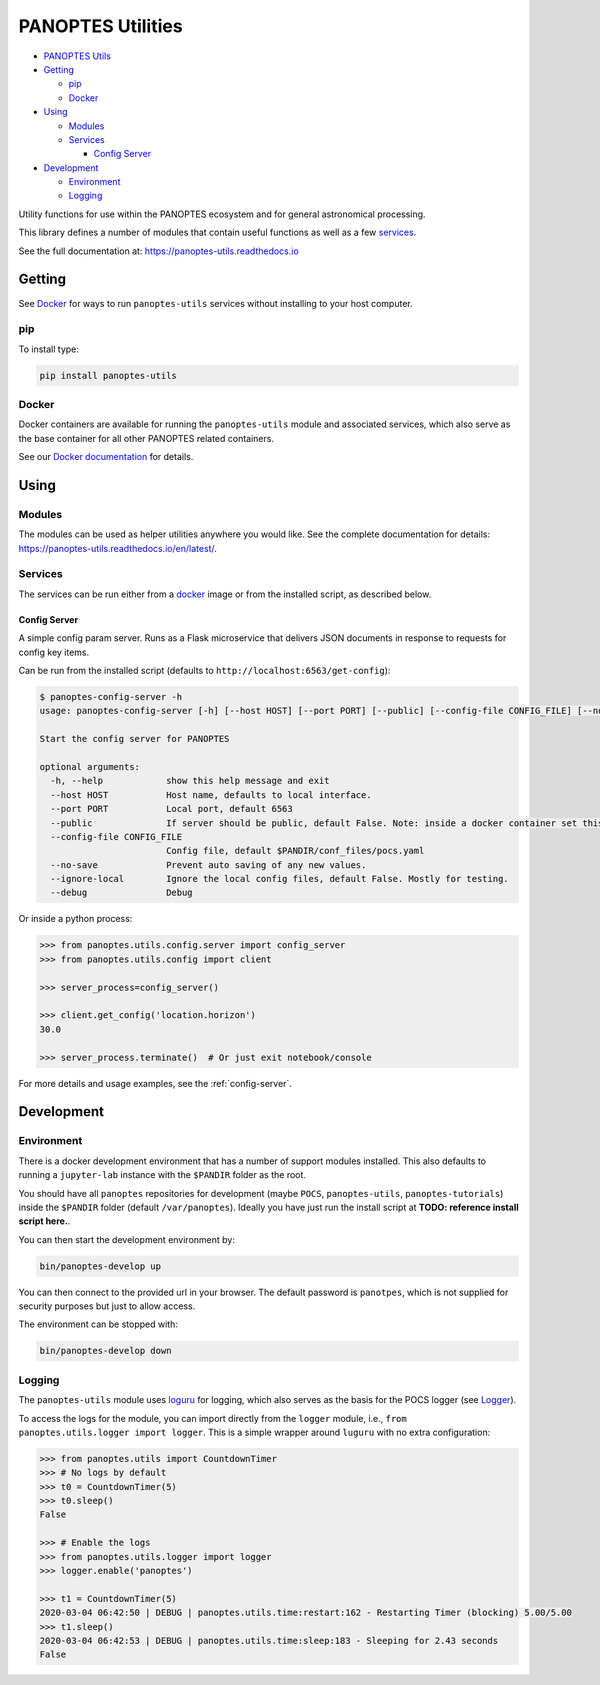 PANOPTES Utilities
==================

|PyPI version| |Build Status| |codecov| |Documentation Status|
   

-  `PANOPTES Utils`_
-  `Getting`_

   -  `pip`_
   -  `Docker`_

-  `Using`_

   -  `Modules`_
   -  `Services`_

      -  `Config Server`_

-  `Development`_

   -  `Environment`_
   -  `Logging`_

Utility functions for use within the PANOPTES ecosystem and for general
astronomical processing.

This library defines a number of modules that contain useful functions
as well as a few `services`_.

See the full documentation at: https://panoptes-utils.readthedocs.io

Getting
-------

See `Docker`_ for ways to run ``panoptes-utils`` services without
installing to your host computer.

pip
~~~

To install type:

.. code:: bash

   pip install panoptes-utils

Docker
~~~~~~

Docker containers are available for running the ``panoptes-utils``
module and associated services, which also serve as the base container
for all other PANOPTES related containers.

See our `Docker documentation`_ for details.

Using
-----

Modules
~~~~~~~

The modules can be used as helper utilities anywhere you would like. See
the complete documentation for details:
https://panoptes-utils.readthedocs.io/en/latest/.

Services
~~~~~~~~

The services can be run either from a `docker`_ image or from the
installed script, as described below.

Config Server
^^^^^^^^^^^^^

A simple config param server. Runs as a Flask microservice that delivers
JSON documents in response to requests for config key items.

Can be run from the installed script (defaults to ``http://localhost:6563/get-config``):

.. code::
    bash

    $ panoptes-config-server -h
    usage: panoptes-config-server [-h] [--host HOST] [--port PORT] [--public] [--config-file CONFIG_FILE] [--no-save] [--ignore-local] [--debug]

    Start the config server for PANOPTES

    optional arguments:
      -h, --help            show this help message and exit
      --host HOST           Host name, defaults to local interface.
      --port PORT           Local port, default 6563
      --public              If server should be public, default False. Note: inside a docker container set this to True to expose to host.
      --config-file CONFIG_FILE
                            Config file, default $PANDIR/conf_files/pocs.yaml
      --no-save             Prevent auto saving of any new values.
      --ignore-local        Ignore the local config files, default False. Mostly for testing.
      --debug               Debug


Or inside a python process:

.. code::
    python

    >>> from panoptes.utils.config.server import config_server
    >>> from panoptes.utils.config import client

    >>> server_process=config_server()

    >>> client.get_config('location.horizon')
    30.0

    >>> server_process.terminate()  # Or just exit notebook/console

For more details and usage examples, see the :ref:`config-server`.

Development
-----------

Environment
~~~~~~~~~~~

There is a docker development environment that has a number of support
modules installed. This also defaults to running a ``jupyter-lab``
instance with the ``$PANDIR`` folder as the root.

You should have all ``panoptes`` repositories for development (maybe
``POCS``, ``panoptes-utils``, ``panoptes-tutorials``) inside the
``$PANDIR`` folder (default ``/var/panoptes``). Ideally you have just
run the install script at **TODO: reference install script here.**.

You can then start the development environment by:

.. code:: sh

   bin/panoptes-develop up

You can then connect to the provided url in your browser. The default
password is ``panotpes``, which is not supplied for security purposes
but just to allow access.

The environment can be stopped with:

.. code:: sh

   bin/panoptes-develop down

Logging
~~~~~~~

The ``panoptes-utils`` module uses `loguru`_ for logging, which also
serves as the basis for the POCS logger (see `Logger`_).

To access the logs for the module, you can import directly from the
``logger`` module, i.e., ``from panoptes.utils.logger import logger``.
This is a simple wrapper around ``luguru`` with no extra configuration:

.. code-block::
    python

   >>> from panoptes.utils import CountdownTimer
   >>> # No logs by default
   >>> t0 = CountdownTimer(5)
   >>> t0.sleep()
   False

   >>> # Enable the logs
   >>> from panoptes.utils.logger import logger
   >>> logger.enable('panoptes')

   >>> t1 = CountdownTimer(5)
   2020-03-04 06:42:50 | DEBUG | panoptes.utils.time:restart:162 - Restarting Timer (blocking) 5.00/5.00
   >>> t1.sleep()
   2020-03-04 06:42:53 | DEBUG | panoptes.utils.time:sleep:183 - Sleeping for 2.43 seconds
   False


.. _PANOPTES Utils: #panoptes-utils
.. _Getting: #getting
.. _pip: #pip
.. _Docker: #docker
.. _Using: #using
.. _Modules: #modules
.. _Services: #services
.. _Config Server: #config-server
.. _Development: #development
.. _Environment: #environment
.. _Logging: #logging
.. _services: #services
.. _Docker documentation: https://panoptes-utils.readthedocs.io/en/latest/docker.html
.. _docker: #docker
.. _loguru: https://github.com/Delgan/loguru
.. _Logger: #logger

.. |PyPI version| image:: https://badge.fury.io/py/panoptes-utils.svg
   :target: https://badge.fury.io/py/panoptes-utils
.. |Build Status| image:: https://travis-ci.com/panoptes/panoptes-utils.svg?branch=develop
   :target: https://travis-ci.com/panoptes/panoptes-utils
.. |codecov| image:: https://codecov.io/gh/panoptes/panoptes-utils/branch/develop/graph/badge.svg
   :target: https://codecov.io/gh/panoptes/panoptes-utils
.. |Documentation Status| image:: https://readthedocs.org/projects/panoptes-utils/badge/?version=latest
   :target: https://panoptes-utils.readthedocs.io/en/latest/?badge=latest
